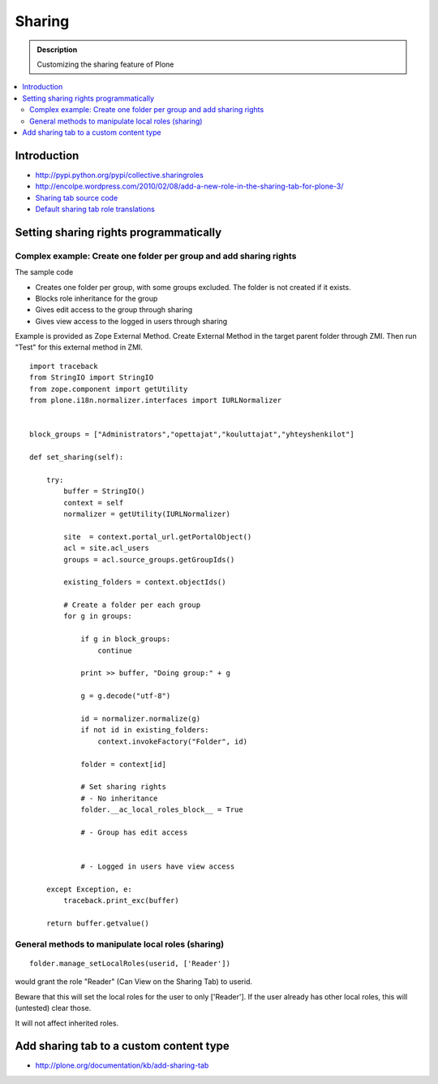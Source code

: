 ==============
 Sharing
==============


.. admonition:: Description

        Customizing the sharing feature of Plone

.. contents :: :local:

Introduction
-------------

* http://pypi.python.org/pypi/collective.sharingroles

* http://encolpe.wordpress.com/2010/02/08/add-a-new-role-in-the-sharing-tab-for-plone-3/

* `Sharing tab source code <https://github.com/plone/plone.app.workflow/tree/master/plone/app/workflow/browser/sharing.py>`_

* `Default sharing tab role translations <https://github.com/plone/plone.app.workflow/tree/master/plone/app/workflow/configure.zcml>`_

Setting sharing rights programmatically
----------------------------------------

Complex example: Create one folder per group and add sharing rights
===================================================================

The sample code

* Creates one folder per group, with some groups excluded. The folder is not created if it exists.

* Blocks role inheritance for the group

* Gives edit access to the group through sharing

* Gives view access to the logged in users through sharing

Example is provided as Zope External Method. Create External Method
in the target parent folder through ZMI. Then run "Test"
for this external method in ZMI.

::

	import traceback
	from StringIO import StringIO
	from zope.component import getUtility
	from plone.i18n.normalizer.interfaces import IURLNormalizer


	block_groups = ["Administrators","opettajat","kouluttajat","yhteyshenkilot"]

	def set_sharing(self):

	    try:
	        buffer = StringIO()
	        context = self
	        normalizer = getUtility(IURLNormalizer)

	        site  = context.portal_url.getPortalObject()
	        acl = site.acl_users
	        groups = acl.source_groups.getGroupIds()

	        existing_folders = context.objectIds()

	        # Create a folder per each group
	        for g in groups:

	            if g in block_groups:
	                continue

	            print >> buffer, "Doing group:" + g

	            g = g.decode("utf-8")

	            id = normalizer.normalize(g)
	            if not id in existing_folders:
	                context.invokeFactory("Folder", id)

	            folder = context[id]

	            # Set sharing rights
	            # - No inheritance
	            folder.__ac_local_roles_block__ = True

	            # - Group has edit access


	            # - Logged in users have view access

	    except Exception, e:
	        traceback.print_exc(buffer)

	    return buffer.getvalue()

General methods to manipulate local roles (sharing)
===================================================

::

	folder.manage_setLocalRoles(userid, ['Reader'])


would grant the role "Reader" (Can View on the Sharing Tab) to userid.

Beware that this will set the local roles for the user to only ['Reader']. If the user already has other local roles, this will (untested) clear those.

It will not affect inherited roles.

Add sharing tab to a custom content type
----------------------------------------

* http://plone.org/documentation/kb/add-sharing-tab
